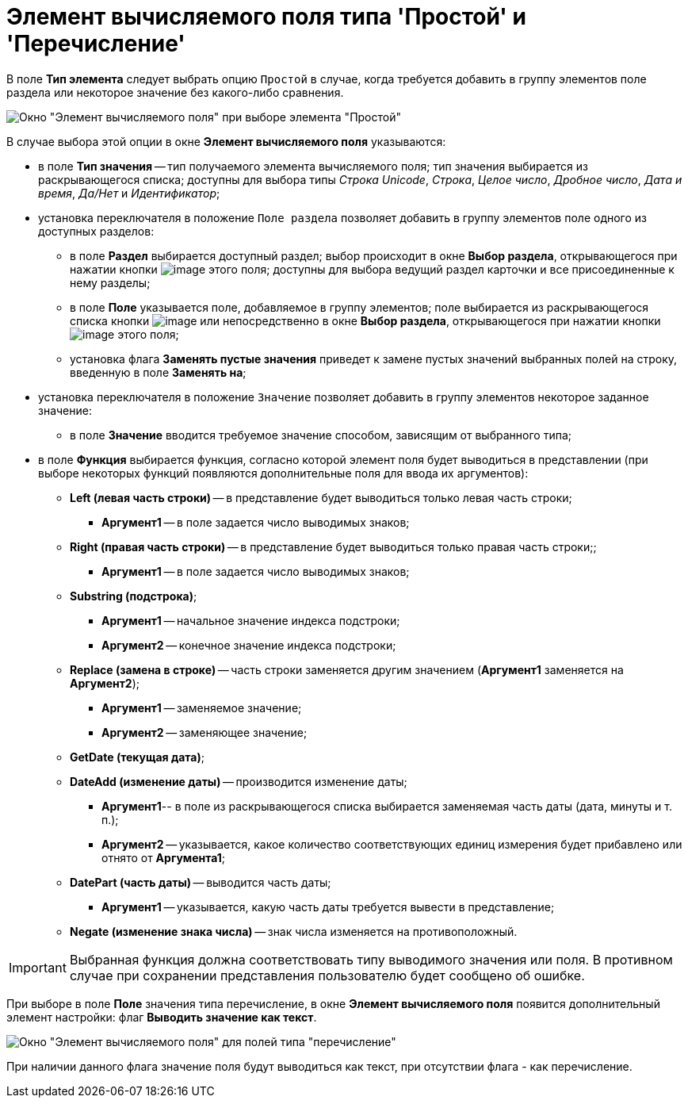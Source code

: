 = Элемент вычисляемого поля типа 'Простой' и 'Перечисление'

В поле *Тип элемента* следует выбрать опцию `Простой` в случае, когда требуется добавить в группу элементов поле раздела или некоторое значение без какого-либо сравнения.

image::Element_Calculated_Field.png[Окно "Элемент вычисляемого поля" при выборе элемента "Простой"]

В случае выбора этой опции в окне *Элемент вычисляемого поля* указываются:

* в поле *Тип значения* -- тип получаемого элемента вычисляемого поля; тип значения выбирается из раскрывающегося списка; доступны для выбора типы _Строка Unicode_, _Строка_, _Целое число_, _Дробное число_, _Дата и время_, _Да/Нет_ и _Идентификатор_;
* установка переключателя в положение `Поле раздела` позволяет добавить в группу элементов поле одного из доступных разделов:
** в поле *Раздел* выбирается доступный раздел; выбор происходит в окне *Выбор раздела*, открывающегося при нажатии кнопки image:buttons/Select.png[image] этого поля; доступны для выбора ведущий раздел карточки и все присоединенные к нему разделы;
** в поле *Поле* указывается поле, добавляемое в группу элементов; поле выбирается из раскрывающегося списка кнопки image:buttons/ArrowDown_1.png[image] или непосредственно в окне *Выбор раздела*, открывающегося при нажатии кнопки image:buttons/Select.png[image] этого поля;
** установка флага *Заменять пустые значения* приведет к замене пустых значений выбранных полей на строку, введенную в поле *Заменять на*;
* установка переключателя в положение `Значение` позволяет добавить в группу элементов некоторое заданное значение:
** в поле *Значение* вводится требуемое значение способом, зависящим от выбранного типа;
* в поле *Функция* выбирается функция, согласно которой элемент поля будет выводиться в представлении (при выборе некоторых функций появляются дополнительные поля для ввода их аргументов):
** *Left (левая часть строки)* -- в представление будет выводиться только левая часть строки;
*** *Аргумент1* -- в поле задается число выводимых знаков;
** *Right (правая часть строки)* -- в представление будет выводиться только правая часть строки;;
*** *Аргумент1* -- в поле задается число выводимых знаков;
** *Substring (подстрока)*;
*** *Аргумент1* -- начальное значение индекса подстроки;
*** *Аргумент2* -- конечное значение индекса подстроки;
** *Replace (замена в строке)* -- часть строки заменяется другим значением (*Аргумент1* заменяется на *Аргумент2*);
*** *Аргумент1* -- заменяемое значение;
*** *Аргумент2* -- заменяющее значение;
** *GetDate (текущая дата)*;
** *DateAdd (изменение даты)* -- производится изменение даты;
*** *Аргумент1*-- в поле из раскрывающегося списка выбирается заменяемая часть даты (дата, минуты и т. п.);
*** *Аргумент2* -- указывается, какое количество соответствующих единиц измерения будет прибавлено или отнято от *Аргумента1*;
** *DatePart (часть даты)* -- выводится часть даты;
*** *Аргумент1* -- указывается, какую часть даты требуется вывести в представление;
** *Negate (изменение знака числа)* -- знак числа изменяется на противоположный.

[IMPORTANT]
====
Выбранная функция должна соответствовать типу выводимого значения или поля. В противном случае при сохранении представления пользователю будет сообщено об ошибке.
====

При выборе в поле *Поле* значения типа перечисление, в окне *Элемент вычисляемого поля* появится дополнительный элемент настройки: флаг *Выводить значение как текст*.

image::Element_Calculated_Field_Enumeration.png[Окно "Элемент вычисляемого поля" для полей типа "перечисление"]

При наличии данного флага значение поля будут выводиться как текст, при отсутствии флага - как перечисление.

